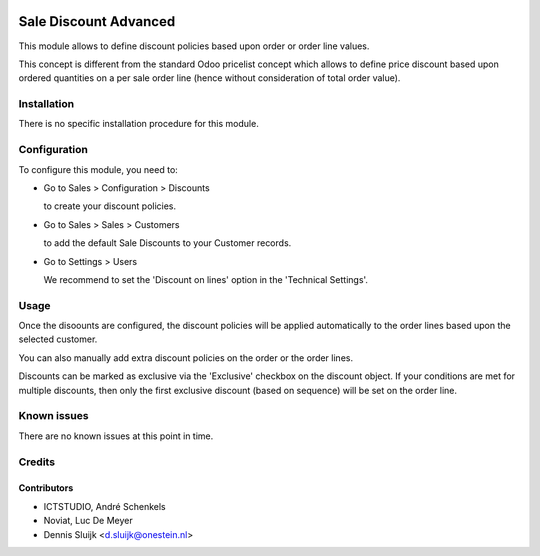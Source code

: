 .. image:: https://img.shields.io/badge/license-AGPL--3-blue.png
   :target: https://www.gnu.org/licenses/agpl
   :alt: License: AGPL-3

======================
Sale Discount Advanced
======================

This module allows to define discount policies based upon order or order line values.

This concept is different from the standard Odoo pricelist concept which allows to define price discount based
upon ordered quantities on a per sale order line (hence without consideration of total order value).

Installation
============

There is no specific installation procedure for this module.

Configuration
=============

To configure this module, you need to:

* Go to Sales > Configuration > Discounts

  to create your discount policies.

* Go to Sales > Sales > Customers

  to add the default Sale Discounts to your Customer records.

* Go to Settings > Users

  We recommend to set the 'Discount on lines' option in the 'Technical Settings'.

Usage
=====

Once the disoounts are configured, the discount policies will be applied automatically
to the order lines based upon the selected customer.

You can also manually add extra discount policies on the order or the order lines.

Discounts can be marked as exclusive via the 'Exclusive' checkbox on the discount object.
If your conditions are met for multiple discounts, then only
the first exclusive discount (based on sequence) will be set on the order line.

Known issues
============

There are no known issues at this point in time.

Credits
=======

Contributors
------------
- ICTSTUDIO, André Schenkels
- Noviat, Luc De Meyer
- Dennis Sluijk <d.sluijk@onestein.nl>
